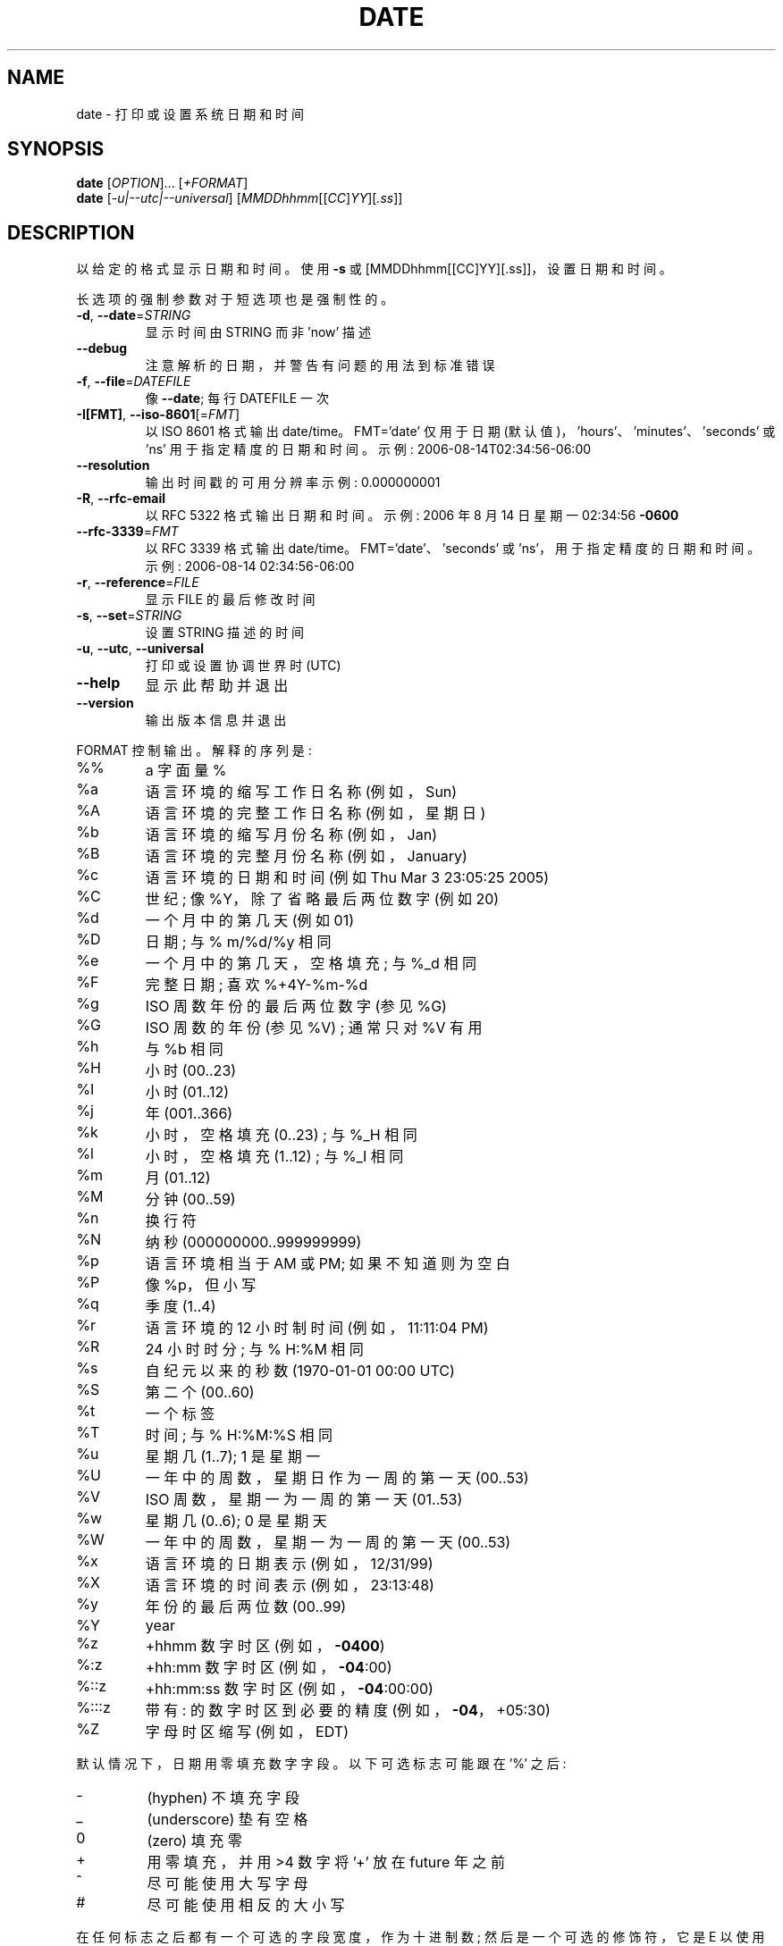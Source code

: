 .\" -*- coding: UTF-8 -*-
.\" DO NOT MODIFY THIS FILE!  It was generated by help2man 1.48.5.
.\"*******************************************************************
.\"
.\" This file was generated with po4a. Translate the source file.
.\"
.\"*******************************************************************
.TH DATE 1 "November 2022" "GNU coreutils 9.1" "User Commands"
.SH NAME
date \- 打印或设置系统日期和时间
.SH SYNOPSIS
\fBdate\fP [\fI\,OPTION\/\fP]... [\fI\,+FORMAT\/\fP]
.br
\fBdate\fP [\fI\,\-u|\-\-utc|\-\-universal\/\fP]
[\fI\,MMDDhhmm\/\fP[[\fI\,CC\/\fP]\fI\,YY\/\fP][\fI\,.ss\/\fP]]
.SH DESCRIPTION
.\" Add any additional description here
.PP
以给定的格式显示日期和时间。 使用 \fB\-s\fP 或 [MMDDhhmm[[CC]YY][.ss]]，设置日期和时间。
.PP
长选项的强制参数对于短选项也是强制性的。
.TP 
\fB\-d\fP, \fB\-\-date\fP=\fI\,STRING\/\fP
显示时间由 STRING 而非 'now' 描述
.TP 
\fB\-\-debug\fP
注意解析的日期，并警告有问题的用法到标准错误
.TP 
\fB\-f\fP, \fB\-\-file\fP=\fI\,DATEFILE\/\fP
像 \fB\-\-date\fP; 每行 DATEFILE 一次
.TP 
\fB\-I[FMT]\fP, \fB\-\-iso\-8601\fP[=\fI\,FMT\/\fP]
以 ISO 8601 格式输出 date/time。 FMT='date' 仅用于日期
(默认值)，\&'hours'、'minutes'、'seconds' 或 'ns' 用于指定精度的日期和时间。 示例:
2006\-08\-14T02:34:56\-06:00
.TP 
\fB\-\-resolution\fP
输出时间戳的可用分辨率示例: 0.000000001
.TP 
\fB\-R\fP, \fB\-\-rfc\-email\fP
以 RFC 5322 格式输出日期和时间。 示例: 2006 年 8 月 14 日星期一 02:34:56 \fB\-0600\fP
.TP 
\fB\-\-rfc\-3339\fP=\fI\,FMT\/\fP
以 RFC 3339 格式输出 date/time。 FMT='date'、'seconds' 或 'ns'，用于指定精度的日期和时间。 示例:
2006\-08\-14 02:34:56\-06:00
.TP 
\fB\-r\fP, \fB\-\-reference\fP=\fI\,FILE\/\fP
显示 FILE 的最后修改时间
.TP 
\fB\-s\fP, \fB\-\-set\fP=\fI\,STRING\/\fP
设置 STRING 描述的时间
.TP 
\fB\-u\fP, \fB\-\-utc\fP, \fB\-\-universal\fP
打印或设置协调世界时 (UTC)
.TP 
\fB\-\-help\fP
显示此帮助并退出
.TP 
\fB\-\-version\fP
输出版本信息并退出
.PP
FORMAT 控制输出。 解释的序列是:
.TP 
%%
a 字面量 %
.TP 
%a
语言环境的缩写工作日名称 (例如，Sun)
.TP 
%A
语言环境的完整工作日名称 (例如，星期日)
.TP 
%b
语言环境的缩写月份名称 (例如，Jan)
.TP 
%B
语言环境的完整月份名称 (例如，January)
.TP 
%c
语言环境的日期和时间 (例如 Thu Mar 3 23:05:25 2005)
.TP 
%C
世纪; 像 %Y，除了省略最后两位数字 (例如 20)
.TP 
%d
一个月中的第几天 (例如 01)
.TP 
%D
日期; 与 % m/%d/%y 相同
.TP 
%e
一个月中的第几天，空格填充; 与 %_d 相同
.TP 
%F
完整日期; 喜欢 %+4Y\-%m\-%d
.TP 
%g
ISO 周数年份的最后两位数字 (参见 %G)
.TP 
%G
ISO 周数的年份 (参见 %V) ; 通常只对 %V 有用
.TP 
%h
与 %b 相同
.TP 
%H
小时 (00..23)
.TP 
%I
小时 (01..12)
.TP 
%j
年 (001..366)
.TP 
%k
小时，空格填充 (0..23) ; 与 %_H 相同
.TP 
%l
小时，空格填充 (1..12) ; 与 %_I 相同
.TP 
%m
月 (01..12)
.TP 
%M
分钟 (00..59)
.TP 
%n
换行符
.TP 
%N
纳秒 (000000000..999999999)
.TP 
%p
语言环境相当于 AM 或 PM; 如果不知道则为空白
.TP 
%P
像 %p，但小写
.TP 
%q
季度 (1..4)
.TP 
%r
语言环境的 12 小时制时间 (例如，11:11:04 PM)
.TP 
%R
24 小时时分; 与 % H:%M 相同
.TP 
%s
自纪元以来的秒数 (1970\-01\-01 00:00 UTC)
.TP 
%S
第二个 (00..60)
.TP 
%t
一个标签
.TP 
%T
时间; 与 % H:%M:%S 相同
.TP 
%u
星期几 (1..7); 1 是星期一
.TP 
%U
一年中的周数，星期日作为一周的第一天 (00..53)
.TP 
%V
ISO 周数，星期一为一周的第一天 (01..53)
.TP 
%w
星期几 (0..6); 0 是星期天
.TP 
%W
一年中的周数，星期一为一周的第一天 (00..53)
.TP 
%x
语言环境的日期表示 (例如，12/31/99)
.TP 
%X
语言环境的时间表示 (例如，23:13:48)
.TP 
%y
年份的最后两位数 (00..99)
.TP 
%Y
year
.TP 
%z
+hhmm 数字时区 (例如，\fB\-0400\fP)
.TP 
%:z
+hh:mm 数字时区 (例如，\fB\-04\fP:00)
.TP 
%::z
+hh:mm:ss 数字时区 (例如，\fB\-04\fP:00:00)
.TP 
%:::z
带有: 的数字时区到必要的精度 (例如，\fB\-04\fP，+05:30)
.TP 
%Z
字母时区缩写 (例如，EDT)
.PP
默认情况下，日期用零填充数字字段。 以下可选标志可能跟在 '%' 之后:
.TP 
\-
(hyphen) 不填充字段
.TP 
_
(underscore) 垫有空格
.TP 
0
(zero) 填充零
.TP 
+
用零填充，并用 >4 数字将 '+' 放在 future 年之前
.TP 
^
尽可能使用大写字母
.TP 
#
尽可能使用相反的大小写
.PP
在任何标志之后都有一个可选的字段宽度，作为十进制数; 然后是一个可选的修饰符，它是 E 以使用区域设置的替代表示法 (如果可用) 或 O
以使用区域设置的替代数字符号 (如果可用)。
.SH EXAMPLES
将大纪元 (1970\-01\-01 UTC) 以来的秒数转换为日期
.IP
\f(CW$ date \-\-date='@2147483647'\fP
.PP
显示美国西海岸时间 (用 \fBtzselect\fP(1) 找 TZ)
.IP
\f(CW$ TZ='America/Los_Angeles' date\fP
.PP
显示当地时间下周五上午 9 点美国西海岸
.IP
\f(CW$ date \-\-date='TZ="America/Los_Angeles" 09:00 next Fri'\fP
.SH "DATE STRING"
.\" NOTE: keep this paragraph in sync with the one in touch.x
\-\-date=STRING 是一种基本自由格式的人类可读日期字符串，例如 "Sun, 29 Feb 2004 16:21:42 \-0800" 或
"2004\-02\-29 16:21:42" 甚至 "next Thursday"。
日期字符串可能包含指示日历日期、一天中的时间、时区、星期几、相对时间、相对日期和数字的项。 空字符串表示一天的开始。
日期字符串格式比此处容易记录的要复杂，但在信息文档中有完整描述。
.SH AUTHOR
由大卫・麦肯齐 (David MacKenzie) 撰写。
.SH "REPORTING BUGS"
GNU coreutils 联机帮助: <https://www.gnu.org/software/coreutils/>
.br
向 <https://translationproject.org/team/> 报告任何翻译错误
.SH COPYRIGHT
Copyright \(co 2022 Free Software Foundation, Inc.   License GPLv3+: GNU GPL
version 3 or later <https://gnu.org/licenses/gpl.html>.
.br
这是免费软件: 您可以自由更改和重新分发它。 在法律允许的范围内，不提供任何保证。
.SH "SEE ALSO"
完整文档 <https://www.gnu.org/software/coreutils/date>
.br
或通过以下方式在本地获取: 信息 \(aq(coreutils) 日期调用 \(aq
.PP
.SH [手册页中文版]
.PP
本翻译为免费文档；阅读
.UR https://www.gnu.org/licenses/gpl-3.0.html
GNU 通用公共许可证第 3 版
.UE
或稍后的版权条款。因使用该翻译而造成的任何问题和损失完全由您承担。
.PP
该中文翻译由 wtklbm
.B <wtklbm@gmail.com>
根据个人学习需要制作。
.PP
项目地址:
.UR \fBhttps://github.com/wtklbm/manpages-chinese\fR
.ME 。
